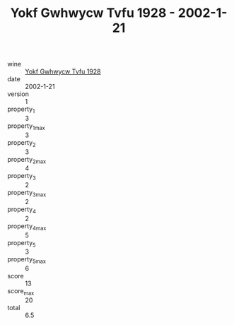 :PROPERTIES:
:ID:                     2347a1f0-2ae7-4b14-950c-55fc6c3b1018
:END:
#+TITLE: Yokf Gwhwycw Tvfu 1928 - 2002-1-21

- wine :: [[id:1ca34972-4e78-4343-b8a6-95fdb729f1d3][Yokf Gwhwycw Tvfu 1928]]
- date :: 2002-1-21
- version :: 1
- property_1 :: 3
- property_1_max :: 3
- property_2 :: 3
- property_2_max :: 4
- property_3 :: 2
- property_3_max :: 2
- property_4 :: 2
- property_4_max :: 5
- property_5 :: 3
- property_5_max :: 6
- score :: 13
- score_max :: 20
- total :: 6.5


